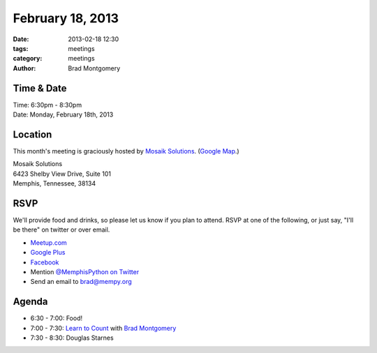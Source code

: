 February 18, 2013
#################

:date: 2013-02-18 12:30
:tags: meetings
:category: meetings
:author: Brad Montgomery

Time & Date
-----------

| Time: 6:30pm - 8:30pm
| Date: Monday, February 18th, 2013

Location
--------

This month's meeting is graciously hosted by `Mosaik Solutions <http://www.mosaik.com/>`_.
(`Google Map <http://goo.gl/maps/H5x6L>`_.)

| Mosaik Solutions
| 6423 Shelby View Drive, Suite 101
| Memphis, Tennessee, 38134


RSVP
----

We'll provide food and drinks, so please let us know if you plan to attend. RSVP
at one of the following, or just say, "I'll be there" on twitter or over email.

* `Meetup.com <http://www.meetup.com/memphis-technology-user-groups/events/101614772/>`_
* `Google Plus <https://plus.google.com/events/c00r7bkkfelm75b2uihre5ru3ec>`_
* `Facebook <http://www.facebook.com/events/572375376108223/>`_
* Mention `@MemphisPython on Twitter <http://twitter.com/memphispython>`_
* Send an email to `brad@mempy.org <mailto:brad@mempy.org>`_

Agenda
------

* 6:30 - 7:00: Food!
* 7:00 - 7:30: `Learn to Count <https://speakerdeck.com/bkmontgomery/pythons-counter-collection>`_ with `Brad Montgomery <http://twitter.com/bkmontgomery>`_
* 7:30 - 8:30: Douglas Starnes

